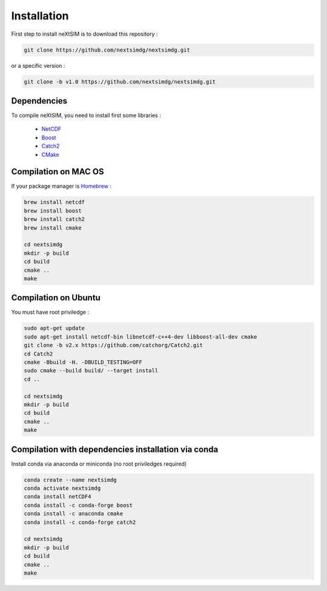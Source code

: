 .. Copyright (c) 2021, Nansen Environmental and Remote Sensing Center

.. raw:: html



Installation
============

First step to install neXtSIM is to download this repository :

.. code::

    git clone https://github.com/nextsimdg/nextsimdg.git
    
or a specific version :

.. code::

    git clone -b v1.0 https://github.com/nextsimdg/nextsimdg.git


Dependencies
------------

To compile neXtSIM, you need to install first some libraries :

  - `NetCDF`_
  - `Boost`_
  - `Catch2`_
  - `CMake`_

Compilation on MAC OS
---------------------

If your package manager is `Homebrew`_ :

.. code::

        brew install netcdf
        brew install boost
        brew install catch2
        brew install cmake
        
        cd nextsimdg
        mkdir -p build
        cd build
        cmake ..
        make
        
Compilation on Ubuntu
---------------------

You must have root priviledge :

.. code::

        sudo apt-get update
        sudo apt-get install netcdf-bin libnetcdf-c++4-dev libboost-all-dev cmake
        git clone -b v2.x https://github.com/catchorg/Catch2.git
        cd Catch2
        cmake -Bbuild -H. -DBUILD_TESTING=OFF
        sudo cmake --build build/ --target install
        cd ..

        cd nextsimdg
        mkdir -p build
        cd build
        cmake ..
        make
        

Compilation with dependencies installation via conda
----------------------------------------------------

Install conda via anaconda or miniconda (no root priviledges required)

.. code::

        conda create --name nextsimdg
        conda activate nextsimdg
        conda install netCDF4
        conda install -c conda-forge boost
        conda install -c anaconda cmake
        conda install -c conda-forge catch2
        
        cd nextsimdg
        mkdir -p build
        cd build
        cmake ..
        make
    
.. _NetCDF: https://www.unidata.ucar.edu/software/netcdf/
.. _Boost: https://www.boost.org/
.. _Catch2: https://github.com/catchorg/Catch2
.. _CMake: https://cmake.org/
.. _Homebrew: https://brew.sh/
